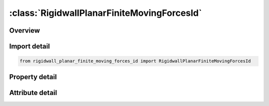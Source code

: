 





:class:`RigidwallPlanarFiniteMovingForcesId`
============================================


.. py:class:: rigidwall_planar_finite_moving_forces_id.RigidwallPlanarFiniteMovingForcesId(**kwargs)

   Bases: :py:obj:`ansys.dyna.core.lib.keyword_base.KeywordBase`


   
   DYNA RIGIDWALL_PLANAR_FINITE_MOVING_FORCES_ID keyword
















   ..
       !! processed by numpydoc !!


.. py:currentmodule:: RigidwallPlanarFiniteMovingForcesId

Overview
--------

.. tab-set::




   .. tab-item:: Properties

      .. list-table::
          :header-rows: 0
          :widths: auto

          * - :py:attr:`~id`
            - Get or set the Optional Rigidwall ID.
          * - :py:attr:`~title`
            - Get or set the Ridigwall id descriptor. It is suggested that unique descriptions be used.
          * - :py:attr:`~nsid`
            - Get or set the Node set ID containing tracked nodes, see *SET_NODE_OPTION.
          * - :py:attr:`~nsidex`
            - Get or set the Node set ID containing nodes that exempted as tracked nodes, see *SET_NODE_OPTION.
          * - :py:attr:`~boxid`
            - Get or set the All nodes in box are included as tracked nodes for the interacting with ther rigid wall, see *DEFINE_BOX. If options NSID or NSIDEX are active then only the subset of nodes activated by these options are checked to see if they are within the box.
          * - :py:attr:`~offset`
            - Get or set the All nodes within a normal offset distance, OFFSET, to the rigid wall are included as tracked nodes for the rigid wall. If options NSID, NSIDEX, or BOXID are active then only the subset of nodes activated by these options are checked to see if they are within the offset distance.
          * - :py:attr:`~birth`
            - Get or set the Birth time of rigid wall.  The time values of the load curves that control the motion of the wall are offset by the birth time.
          * - :py:attr:`~death`
            - Get or set the Death time of rigid wall.  At this time the wall is deleted from the calculation
          * - :py:attr:`~rwksf`
            - Get or set the Stiffness scaling factor. If RWKSF is also specified in *CONTROL_ CONTACT, the stiffness is scaled by the product of the two values.
          * - :py:attr:`~xt`
            - Get or set the x-coordinate of tail of any outward drawn normal vector, n, originating on wall (tail) and terminating in space (head).
          * - :py:attr:`~yt`
            - Get or set the y-coordinate of tail of normal vector n.
          * - :py:attr:`~zt`
            - Get or set the z-coordinate of tail of normal vector n
          * - :py:attr:`~xh`
            - Get or set the x-coordinate of head of normal vector n
          * - :py:attr:`~yh`
            - Get or set the y-coordinate of head of normal vector n.
          * - :py:attr:`~zh`
            - Get or set the z-coordinate of head of normal vector n.
          * - :py:attr:`~fric`
            - Get or set the Interface friction:
          * - :py:attr:`~wvel`
            - Get or set the Critical normal velocity at which nodes weld to wall (FRIC = 2.0 or 3.0).
          * - :py:attr:`~xhev`
            - Get or set the x-coordinate of head of edge vector l.
          * - :py:attr:`~yhev`
            - Get or set the y-coordinate of head of edge vector l.
          * - :py:attr:`~zhev`
            - Get or set the z-coordinate of head of edge vector l.
          * - :py:attr:`~lenl`
            - Get or set the Length of l edge.
          * - :py:attr:`~lenm`
            - Get or set the Length of m edge.
          * - :py:attr:`~mass`
            - Get or set the Total mass of stonewall.
          * - :py:attr:`~v0`
            - Get or set the Initial velocity of stonewall in direction of defining vector, n.
          * - :py:attr:`~soft`
            - Get or set the Number of cycles to zero relative velocity to reduce force spike
          * - :py:attr:`~ssid`
            - Get or set the Segment set ID for defining areas for force output, see *SET_SEGMENT.
          * - :py:attr:`~n1`
            - Get or set the Optional nodal point for visualization in LS-DYNA database.
          * - :py:attr:`~n2`
            - Get or set the Optional nodal point for visualization in LS-DYNA database.
          * - :py:attr:`~n3`
            - Get or set the Optional nodal point for visualization in LS-DYNA database.
          * - :py:attr:`~n4`
            - Get or set the Optional nodal point for visualization in LS-DYNA database.


   .. tab-item:: Attributes

      .. list-table::
          :header-rows: 0
          :widths: auto

          * - :py:attr:`~keyword`
            - 
          * - :py:attr:`~subkeyword`
            - 






Import detail
-------------

.. code-block:: python

    from rigidwall_planar_finite_moving_forces_id import RigidwallPlanarFiniteMovingForcesId

Property detail
---------------

.. py:property:: id
   :type: Optional[int]


   
   Get or set the Optional Rigidwall ID.
















   ..
       !! processed by numpydoc !!

.. py:property:: title
   :type: Optional[str]


   
   Get or set the Ridigwall id descriptor. It is suggested that unique descriptions be used.
















   ..
       !! processed by numpydoc !!

.. py:property:: nsid
   :type: Optional[int]


   
   Get or set the Node set ID containing tracked nodes, see *SET_NODE_OPTION.
   EQ.0: All nodes are tracked for interacting with the rigid wall.
















   ..
       !! processed by numpydoc !!

.. py:property:: nsidex
   :type: int


   
   Get or set the Node set ID containing nodes that exempted as tracked nodes, see *SET_NODE_OPTION.
















   ..
       !! processed by numpydoc !!

.. py:property:: boxid
   :type: int


   
   Get or set the All nodes in box are included as tracked nodes for the interacting with ther rigid wall, see *DEFINE_BOX. If options NSID or NSIDEX are active then only the subset of nodes activated by these options are checked to see if they are within the box.
















   ..
       !! processed by numpydoc !!

.. py:property:: offset
   :type: float


   
   Get or set the All nodes within a normal offset distance, OFFSET, to the rigid wall are included as tracked nodes for the rigid wall. If options NSID, NSIDEX, or BOXID are active then only the subset of nodes activated by these options are checked to see if they are within the offset distance.
















   ..
       !! processed by numpydoc !!

.. py:property:: birth
   :type: float


   
   Get or set the Birth time of rigid wall.  The time values of the load curves that control the motion of the wall are offset by the birth time.
















   ..
       !! processed by numpydoc !!

.. py:property:: death
   :type: float


   
   Get or set the Death time of rigid wall.  At this time the wall is deleted from the calculation
















   ..
       !! processed by numpydoc !!

.. py:property:: rwksf
   :type: float


   
   Get or set the Stiffness scaling factor. If RWKSF is also specified in *CONTROL_ CONTACT, the stiffness is scaled by the product of the two values.
















   ..
       !! processed by numpydoc !!

.. py:property:: xt
   :type: float


   
   Get or set the x-coordinate of tail of any outward drawn normal vector, n, originating on wall (tail) and terminating in space (head).
















   ..
       !! processed by numpydoc !!

.. py:property:: yt
   :type: float


   
   Get or set the y-coordinate of tail of normal vector n.
















   ..
       !! processed by numpydoc !!

.. py:property:: zt
   :type: float


   
   Get or set the z-coordinate of tail of normal vector n
















   ..
       !! processed by numpydoc !!

.. py:property:: xh
   :type: float


   
   Get or set the x-coordinate of head of normal vector n
















   ..
       !! processed by numpydoc !!

.. py:property:: yh
   :type: float


   
   Get or set the y-coordinate of head of normal vector n.
















   ..
       !! processed by numpydoc !!

.. py:property:: zh
   :type: float


   
   Get or set the z-coordinate of head of normal vector n.
















   ..
       !! processed by numpydoc !!

.. py:property:: fric
   :type: float


   
   Get or set the Interface friction:
   EQ.0.0: frictionless sliding after contact,
   EQ.1.0: no sliding after contact, 0.0 < FRIC < 1.0: Coulomb friction coefficient,
   EQ.2.0: node is welded after contact with frictionless sliding. Welding occurs if and only if the normal value of the impact velocity exceeds the critical value specified by WVEL,
   EQ.3.0: node is welded after contact with no sliding. Welding occurs if and only if the normal value of the impact velocity exceeds the critical value specified by WVEL.
















   ..
       !! processed by numpydoc !!

.. py:property:: wvel
   :type: float


   
   Get or set the Critical normal velocity at which nodes weld to wall (FRIC = 2.0 or 3.0).
















   ..
       !! processed by numpydoc !!

.. py:property:: xhev
   :type: float


   
   Get or set the x-coordinate of head of edge vector l.
















   ..
       !! processed by numpydoc !!

.. py:property:: yhev
   :type: float


   
   Get or set the y-coordinate of head of edge vector l.
















   ..
       !! processed by numpydoc !!

.. py:property:: zhev
   :type: float


   
   Get or set the z-coordinate of head of edge vector l.
















   ..
       !! processed by numpydoc !!

.. py:property:: lenl
   :type: float


   
   Get or set the Length of l edge.
   EQ.0.0: defines an infinite size plane.
















   ..
       !! processed by numpydoc !!

.. py:property:: lenm
   :type: float


   
   Get or set the Length of m edge.
   EQ.0.0: defines an infinite size plane.
















   ..
       !! processed by numpydoc !!

.. py:property:: mass
   :type: Optional[float]


   
   Get or set the Total mass of stonewall.
















   ..
       !! processed by numpydoc !!

.. py:property:: v0
   :type: float


   
   Get or set the Initial velocity of stonewall in direction of defining vector, n.
















   ..
       !! processed by numpydoc !!

.. py:property:: soft
   :type: int


   
   Get or set the Number of cycles to zero relative velocity to reduce force spike
















   ..
       !! processed by numpydoc !!

.. py:property:: ssid
   :type: int


   
   Get or set the Segment set ID for defining areas for force output, see *SET_SEGMENT.
















   ..
       !! processed by numpydoc !!

.. py:property:: n1
   :type: int


   
   Get or set the Optional nodal point for visualization in LS-DYNA database.
















   ..
       !! processed by numpydoc !!

.. py:property:: n2
   :type: int


   
   Get or set the Optional nodal point for visualization in LS-DYNA database.
















   ..
       !! processed by numpydoc !!

.. py:property:: n3
   :type: int


   
   Get or set the Optional nodal point for visualization in LS-DYNA database.
















   ..
       !! processed by numpydoc !!

.. py:property:: n4
   :type: int


   
   Get or set the Optional nodal point for visualization in LS-DYNA database.
















   ..
       !! processed by numpydoc !!



Attribute detail
----------------

.. py:attribute:: keyword
   :value: 'RIGIDWALL'


.. py:attribute:: subkeyword
   :value: 'PLANAR_FINITE_MOVING_FORCES_ID'






